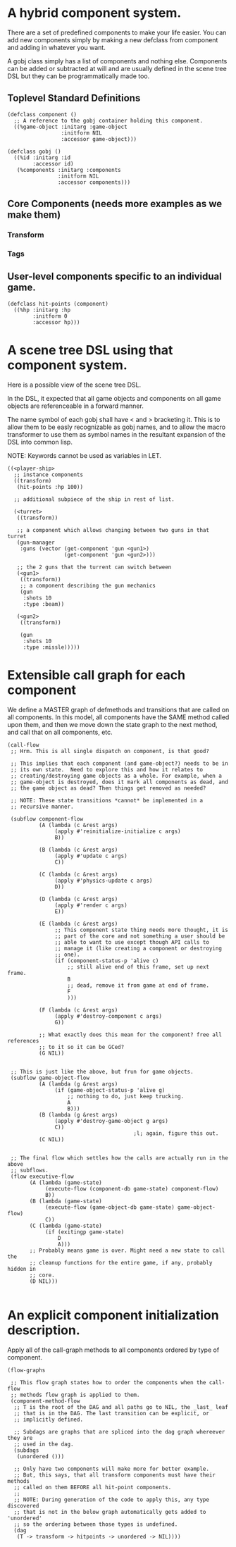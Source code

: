 * A hybrid component system.
There are a set of predefined components to make your life easier.
You can add new components simply by making a new defclass from component
and adding in whatever you want.

A gobj class simply has a list of components and nothing else.
Components can be added or subtracted at will and are usually defined
in the scene tree DSL but they can be programmatically made too.

** Toplevel Standard Definitions
#+BEGIN_SRC common-lisp
(defclass component ()
  ;; A reference to the gobj container holding this component.
  ((%game-object :initarg :game-object
                 :initform NIL
                 :accessor game-object)))

(defclass gobj ()
  ((%id :initarg :id
        :accessor id)
   (%components :initarg :components
                :initform NIL
                :accessor components)))
#+END_SRC

** Core Components (needs more examples as we make them)
*** Transform
*** Tags
** User-level components specific to an individual game.
#+BEGIN_SRC common-lisp
(defclass hit-points (component)
  ((%hp :initarg :hp
        :initform 0
        :accessor hp)))
#+END_SRC


* A scene tree DSL using that component system.
Here is a possible view of the scene tree DSL.

In the DSL, it expected that all game objects and components on all
game objects are referenceable in a forward manner.

The name symbol of each gobj shall have < and > bracketing it. This
is to allow them to be easly recognizable as gobj names, and to
allow the macro transformer to use them as symbol names in the
resultant expansion of the DSL into common lisp.

NOTE: Keywords cannot be used as variables in LET.

#+BEGIN_SRC common-lisp
((<player-ship>
  ;; instance components
  ((transform)
   (hit-points :hp 100))

  ;; additional subpiece of the ship in rest of list.

  (<turret>
   ((transform))

   ;; a component which allows changing between two guns in that turret
   (gun-manager
    :guns (vector (get-component 'gun <gun1>)
                  (get-component 'gun <gun2>)))

   ;; the 2 guns that the turrent can switch between
   (<gun1>
    ((transform))
    ;; a component describing the gun mechanics
    (gun
     :shots 10
     :type :beam))

   (<gun2>
    ((transform))

    (gun
     :shots 10
     :type :missle)))))
#+END_SRC

* Extensible call graph for each component
We define a MASTER graph of defmethods and transitions that are called on
all components. In this model, all components have the SAME method called
upon them, and then we move down the state graph to the next method, and
call that on all components, etc.

#+BEGIN_SRC common-lisp
(call-flow
 ;; Hrm. This is all single dispatch on component, is that good?

 ;; This implies that each component (and game-object?) needs to be in
 ;; its own state.  Need to explore this and how it relates to
 ;; creating/destroying game objects as a whole. For example, when a
 ;; game-object is destroyed, does it mark all components as dead, and
 ;; the game object as dead? Then things get removed as needed?

 ;; NOTE: These state transitions *cannot* be implemented in a
 ;; recursive manner.

 (subflow component-flow
          (A (lambda (c &rest args)
               (apply #'reinitialize-initialize c args)
               B))

          (B (lambda (c &rest args)
               (apply #'update c args)
               C))

          (C (lambda (c &rest args)
               (apply #'physics-update c args)
               D))

          (D (lambda (c &rest args)
               (apply #'render c args)
               E))

          (E (lambda (c &rest args)
               ;; This component state thing needs more thought, it is
               ;; part of the core and not something a user should be
               ;; able to want to use except though API calls to
               ;; manage it (like creating a component or destroying
               ;; one).
               (if (component-status-p 'alive c)
                   ;; still alive end of this frame, set up next frame.
                   B
                   ;; dead, remove it from game at end of frame.
                   F
                   )))

          (F (lambda (c &rest args)
               (apply #'destroy-component c args)
               G))

          ;; What exactly does this mean for the component? free all references
          ;; to it so it can be GCed?
          (G NIL))


 ;; This is just like the above, but frun for game objects.
 (subflow game-object-flow
          (A (lambda (g &rest args)
               (if (game-object-status-p 'alive g)
                   ;; nothing to do, just keep trucking.
                   A
                   B)))
          (B (lambda (g &rest args)
               (apply #'destroy-game-object g args)
               C))
                                        ;l; again, figure this out.
          (C NIL))


 ;; The final flow which settles how the calls are actually run in the above
 ;; subflows.
 (flow executive-flow
       (A (lambda (game-state)
            (execute-flow (component-db game-state) component-flow)
            B))
       (B (lambda (game-state)
            (execute-flow (game-object-db game-state) game-object-flow)
            C))
       (C (lambda (game-state)
            (if (exitingp game-state)
                D
                A)))
       ;; Probably means game is over. Might need a new state to call the
       ;; cleanup functions for the entire game, if any, probably hidden in
       ;; core.
       (D NIL)))

#+END_SRC

* An explicit component initialization description.
Apply all of the call-graph methods to all components ordered
by type of component.

#+BEGIN_SRC common-lisp
(flow-graphs

 ;; This flow graph states how to order the components when the call-flow
 ;; methods flow graph is applied to them.
 (component-method-flow
  ;; T is the root of the DAG and all paths go to NIL, the _last_ leaf
  ;; that is in the DAG. The last transition can be explicit, or
  ;; implicitly defined.

  ;; Subdags are graphs that are spliced into the dag graph whereever they are
  ;; used in the dag.
  (subdags
   (unordered ()))

  ;; Only have two components will make more for better example.
  ;; But, this says, that all transform components must have their methods
  ;; called on them BEFORE all hit-point components.
  ;;
  ;; NOTE: During generation of the code to apply this, any type discovered
  ;; that is not in the below graph automatically gets added to 'unordered'
  ;; so the ordering between those types is undefined.
  (dag
   (T -> transform -> hitpoints -> unordered -> NIL))))
#+END_SRC
